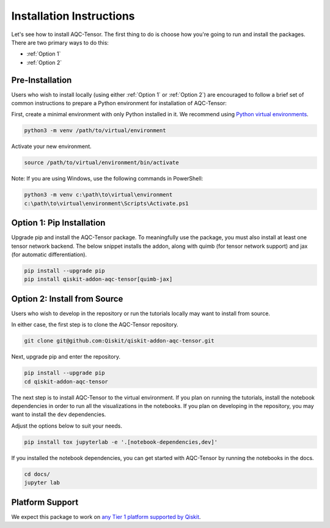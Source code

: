 Installation Instructions
=========================

Let's see how to install AQC-Tensor. The first
thing to do is choose how you're going to run and install the
packages. There are two primary ways to do this:

- :ref:`Option 1`
- :ref:`Option 2`

Pre-Installation
^^^^^^^^^^^^^^^^

Users who wish to install locally (using either :ref:`Option 1` or :ref:`Option 2`) are encouraged to
follow a brief set of common instructions to prepare a Python environment for
installation of AQC-Tensor:

First, create a minimal environment with only Python installed in it. We recommend using `Python virtual environments <https://docs.python.org/3.10/tutorial/venv.html>`__.

.. code:: sh

    python3 -m venv /path/to/virtual/environment

Activate your new environment.

.. code:: sh

    source /path/to/virtual/environment/bin/activate

Note: If you are using Windows, use the following commands in PowerShell:

.. code:: pwsh

    python3 -m venv c:\path\to\virtual\environment
    c:\path\to\virtual\environment\Scripts\Activate.ps1


.. _Option 1:

Option 1: Pip Installation
^^^^^^^^^^^^^^^^^^^^^^^^^^

Upgrade pip and install the AQC-Tensor package.  To meaningfully use the package, you must also install at least one tensor network backend.  The below snippet installs the addon, along with quimb (for tensor network support) and jax (for automatic differentiation).

.. code:: sh

    pip install --upgrade pip
    pip install qiskit-addon-aqc-tensor[quimb-jax]


.. _Option 2:

Option 2: Install from Source
^^^^^^^^^^^^^^^^^^^^^^^^^^^^^

Users who wish to develop in the repository or run the tutorials locally may want to install from source.

In either case, the first step is to clone the AQC-Tensor repository.

.. code:: sh

    git clone git@github.com:Qiskit/qiskit-addon-aqc-tensor.git

Next, upgrade pip and enter the repository.

.. code:: sh

    pip install --upgrade pip
    cd qiskit-addon-aqc-tensor

The next step is to install AQC-Tensor to the virtual environment. If you plan on running the tutorials, install the
notebook dependencies in order to run all the visualizations in the notebooks.
If you plan on developing in the repository, you may want to install the ``dev`` dependencies.

Adjust the options below to suit your needs.

.. code:: sh

    pip install tox jupyterlab -e '.[notebook-dependencies,dev]'

If you installed the notebook dependencies, you can get started with AQC-Tensor by running the notebooks in the docs.

.. code::

    cd docs/
    jupyter lab


.. _Platform Support:

Platform Support
^^^^^^^^^^^^^^^^

We expect this package to work on `any Tier 1 platform supported by Qiskit <https://docs.quantum.ibm.com/start/install#operating-system-support>`__.
